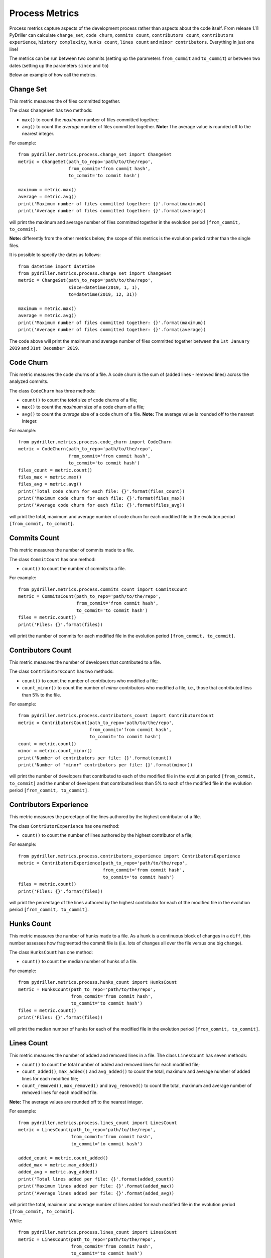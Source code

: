 .. highlight:: python

==================
Process Metrics
==================

Process metrics capture aspects of the development process rather than aspects about the code itself.
From release 1.11 PyDriller can calculate ``change_set``, ``code churn``, ``commits count``, ``contributors count``, ``contributors experience``, ``history complexity``, ``hunks count``, ``lines count`` and ``minor contributors``. Everything in just one line!

The metrics can be run between two commits (setting up the parameters ``from_commit`` and ``to_commit``) or between two dates (setting up the parameters ``since`` and ``to``)

Below an example of how call the metrics.


Change Set
==========

This metric measures the of files committed together.

The class ``ChangeSet`` has two methods:

* ``max()`` to count the *maximum* number of files committed together;
* ``avg()`` to count the *average* number of files committed together. **Note:** The average value is rounded off to the nearest integer.

For example::

    from pydriller.metrics.process.change_set import ChangeSet
    metric = ChangeSet(path_to_repo='path/to/the/repo',
                       from_commit='from commit hash',
                       to_commit='to commit hash')
    
    maximum = metric.max()
    average = metric.avg()
    print('Maximum number of files committed together: {}'.format(maximum))
    print('Average number of files committed together: {}'.format(average))

will print the maximum and average number of files committed together in the evolution period ``[from_commit, to_commit]``. 

**Note:** differently from the other metrics below, the scope of this metrics is the evolution period rather than the single files.


It is possible to specify the dates as follows::

    from datetime import datetime
    from pydriller.metrics.process.change_set import ChangeSet
    metric = ChangeSet(path_to_repo='path/to/the/repo',
                       since=datetime(2019, 1, 1),
                       to=datetime(2019, 12, 31))
    
    maximum = metric.max()
    average = metric.avg()
    print('Maximum number of files committed together: {}'.format(maximum))
    print('Average number of files committed together: {}'.format(average))

The code above will print the maximum and average number of files committed together between the ``1st January 2019`` and ``31st December 2019``. 


Code Churn
==========

This metric measures the code churns of a file.
A code churn is the sum of (added lines - removed lines) across the analyzed commits.

The class ``CodeChurn`` has three methods:

* ``count()`` to count the *total* size of code churns of a file;
* ``max()`` to count the *maximum* size of a code churn of a file;
* ``avg()`` to count the *average* size of a code churn of a file. **Note:** The average value is rounded off to the nearest integer.

For example::

    from pydriller.metrics.process.code_churn import CodeChurn
    metric = CodeChurn(path_to_repo='path/to/the/repo',
                       from_commit='from commit hash',
                       to_commit='to commit hash')
    files_count = metric.count()
    files_max = metric.max()
    files_avg = metric.avg()
    print('Total code churn for each file: {}'.format(files_count))
    print('Maximum code churn for each file: {}'.format(files_max))
    print('Average code churn for each file: {}'.format(files_avg))

will print the total, maximum and average number of code churn for each modified file in the evolution period ``[from_commit, to_commit]``. 


Commits Count
=============

This metric measures the number of commits made to a file.

The class ``CommitCount`` has one method:

* ``count()`` to count the number of commits to a file.

For example::

    from pydriller.metrics.process.commits_count import CommitsCount
    metric = CommitsCount(path_to_repo='path/to/the/repo',
                          from_commit='from commit hash',
                          to_commit='to commit hash')
    files = metric.count()
    print('Files: {}'.format(files))

will print the number of commits for each modified file in the evolution period ``[from_commit, to_commit]``. 


Contributors Count
==================

This metric measures the number of developers that contributed to a file.

The class ``ContributorsCount`` has two methods:

* ``count()`` to count the number of contributors who modified a file;
* ``count_minor()`` to count the number of *minor* contributors who modified a file, i.e., those that contributed less than 5% to the file.

For example::

    from pydriller.metrics.process.contributors_count import ContributorsCount
    metric = ContributorsCount(path_to_repo='path/to/the/repo',
                               from_commit='from commit hash',
                               to_commit='to commit hash')
    count = metric.count()
    minor = metric.count_minor()
    print('Number of contributors per file: {}'.format(count))
    print('Number of "minor" contributors per file: {}'.format(minor))

will print the number of developers that contributed to each of the modified file in the evolution period ``[from_commit, to_commit]`` and the number of developers that contributed less than 5% to each of the modified file in the evolution period ``[from_commit, to_commit]``. 


Contributors Experience
========================

This metric measures the percetage of the lines authored by the highest contributor of a file.

The class ``ContriutorExperience`` has one method:

* ``count()`` to count the number of lines authored by the highest contributor of a file;

For example::

    from pydriller.metrics.process.contributors_experience import ContributorsExperience
    metric = ContributorsExperience(path_to_repo='path/to/the/repo',
                          	    from_commit='from commit hash',
                                    to_commit='to commit hash')
    files = metric.count()
    print('Files: {}'.format(files))

will print the percentage of the lines authored by the highest contributor for each of the modified file in the evolution period ``[from_commit, to_commit]``. 



Hunks Count
===========

This metric measures the number of hunks made to a file.
As a hunk is a continuous block of changes in a ``diff``, this number assesses how fragmented the commit file is (i.e. lots of changes all over the file versus one big change).

The class ``HunksCount`` has one method:

* ``count()`` to count the median number of hunks of a file.

For example::

    from pydriller.metrics.process.hunks_count import HunksCount
    metric = HunksCount(path_to_repo='path/to/the/repo',
                        from_commit='from commit hash',
                        to_commit='to commit hash')
    files = metric.count()
    print('Files: {}'.format(files))

will print the median number of hunks for each of the modified file in the evolution period ``[from_commit, to_commit]``. 


Lines Count
===========

This metric measures the number of added and removed lines in a file.
The class ``LinesCount`` has seven methods:

* ``count()`` to count the total number of added and removed lines for each modified file;
* ``count_added()``, ``max_added()`` and ``avg_added()`` to count the total, maximum and average number of added lines for each modified file;
* ``count_removed()``, ``max_removed()`` and ``avg_removed()`` to count the total, maximum and average number of removed lines for each modified file.

**Note:** The average values are rounded off to the nearest integer.

For example::

    from pydriller.metrics.process.lines_count import LinesCount
    metric = LinesCount(path_to_repo='path/to/the/repo',
                        from_commit='from commit hash',
                        to_commit='to commit hash')
    
    added_count = metric.count_added()
    added_max = metric.max_added()
    added_avg = metric.avg_added()
    print('Total lines added per file: {}'.format(added_count))
    print('Maximum lines added per file: {}'.format(added_max))
    print('Average lines added per file: {}'.format(added_avg))

will print the total, maximum and average number of lines added for each modified file in the evolution period ``[from_commit, to_commit]``. 

While::

    from pydriller.metrics.process.lines_count import LinesCount
    metric = LinesCount(path_to_repo='path/to/the/repo',
                        from_commit='from commit hash',
                        to_commit='to commit hash')
    
    removed_count = metric.count_removed()
    removed_max = metric.max_removed()
    removed_avg = metric.avg_removed()
    print('Total lines removed per file: {}'.format(removed_count))
    print('Maximum lines removed per file: {}'.format(removed_max))
    print('Average lines removed per file: {}'.format(removed_avg))

will print the total, maximum and average number of lines removed for each modified file in the evolution period ``[from_commit, to_commit]``. 
